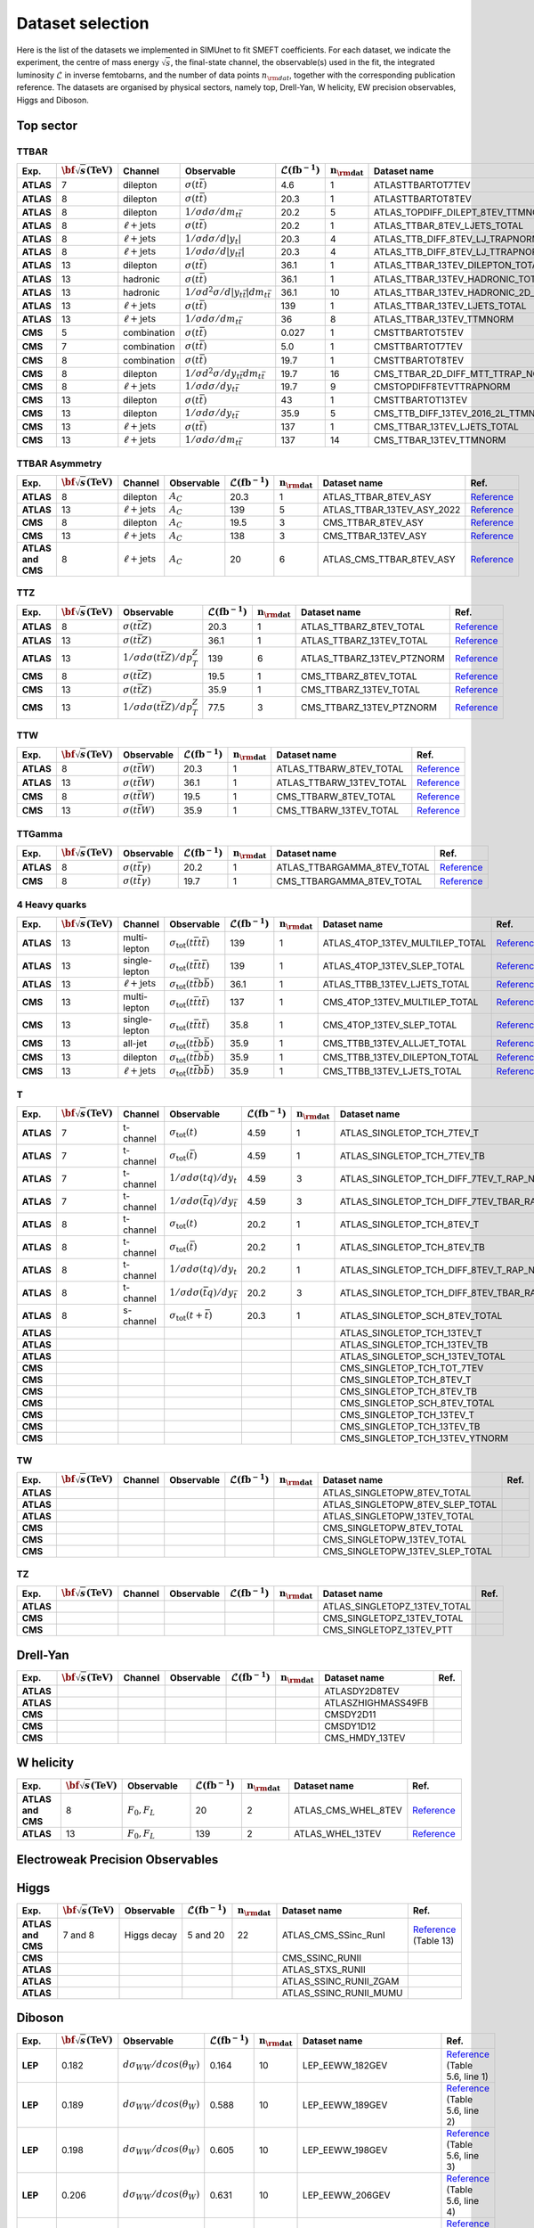 Dataset selection
==================

Here is the list of the datasets we implemented in SIMUnet to fit SMEFT coefficients. For each dataset, we indicate the experiment, the centre of mass energy :math:`\sqrt{s}`, the final-state channel, the observable(s) used in the fit, the integrated luminosity :math:`\mathcal{L}` in inverse femtobarns, and the number of data points :math:`n_{\rm dat}`, together with the corresponding publication reference. The datasets are organised by physical sectors, namely top, Drell-Yan, W helicity, EW precision observables, Higgs and Diboson.


================================
Top sector
================================

TTBAR
----------------------

.. list-table:: 
   :widths: 5 5 5 8 5 5 5 5
   :header-rows: 1

   * - **Exp.**
     - :math:`\bf{\sqrt{s}} \textbf{(TeV)}`
     - **Channel**
     - **Observable**
     - :math:`\mathcal{L} (\text{fb}^{-1})`
     - :math:`\mathbf{n_{\rm dat}}`
     - **Dataset name**
     - **Ref.**
   * - **ATLAS**
     - 7
     - dilepton
     - :math:`\sigma(t\bar{t})`
     - 4.6
     - 1
     - ATLASTTBARTOT7TEV
     - `Reference <https://arxiv.org/abs/1406.5375>`_
   * - **ATLAS**
     - 8
     - dilepton
     - :math:`\sigma(t\bar{t})`
     - 20.3
     - 1
     - ATLASTTBARTOT8TEV
     - `Reference <https://arxiv.org/abs/1406.5375>`_
   * - **ATLAS**
     - 8
     - dilepton
     - :math:`1/\sigma d\sigma/dm_{t\bar{t}}`
     - 20.2
     - 5
     - ATLAS_TOPDIFF_DILEPT_8TEV_TTMNORM
     - `Reference <https://arxiv.org/abs/1607.07281>`_
   * - **ATLAS**
     - 8
     - :math:`\ell \mathrm{+jets}`
     - :math:`\sigma(t\bar{t})`
     - 20.2
     - 1
     - ATLAS_TTBAR_8TEV_LJETS_TOTAL
     - `Reference <https://arxiv.org/abs/1712.06857>`_
   * - **ATLAS**
     - 8
     - :math:`\ell \mathrm{+jets}`
     - :math:`1/\sigma d\sigma/d|y_{t}|`
     - 20.3
     - 4
     - ATLAS_TTB_DIFF_8TEV_LJ_TRAPNORM
     - `Reference <https://arxiv.org/abs/1511.04716>`_
   * - **ATLAS**
     - 8
     - :math:`\ell \mathrm{+jets}`
     - :math:`1/\sigma d\sigma/d|y_{t\bar{t}}|`
     - 20.3
     - 4
     - ATLAS_TTB_DIFF_8TEV_LJ_TTRAPNORM
     - `Reference <https://arxiv.org/abs/1511.04716>`_
   * - **ATLAS**
     - 13
     - dilepton
     - :math:`\sigma(t\bar{t})`
     - 36.1
     - 1
     - ATLAS_TTBAR_13TEV_DILEPTON_TOTAL
     - `Reference <https://arxiv.org/abs/1910.08819>`_
   * - **ATLAS**
     - 13
     - hadronic
     - :math:`\sigma(t\bar{t})`
     - 36.1
     - 1
     - ATLAS_TTBAR_13TEV_HADRONIC_TOTAL
     - `Reference <https://arxiv.org/abs/2006.09274>`_
   * - **ATLAS**
     - 13
     - hadronic
     - :math:`1/\sigma d^2\sigma/d|y_{t\bar{t}}|dm_{t\bar{t}}`
     - 36.1
     - 10
     - ATLAS_TTBAR_13TEV_HADRONIC_2D_TTM_ABSYTTNORM
     - `Reference <https://arxiv.org/abs/2006.09274>`_
   * - **ATLAS**
     - 13
     - :math:`\ell \mathrm{+jets}`
     - :math:`\sigma(t\bar{t})`
     - 139
     - 1
     - ATLAS_TTBAR_13TEV_LJETS_TOTAL
     - `Reference <https://arxiv.org/abs/2006.13076>`_
   * - **ATLAS**
     - 13
     - :math:`\ell \mathrm{+jets}`
     - :math:`1/\sigma d\sigma/dm_{t\bar{t}}`
     - 36
     - 8
     - ATLAS_TTBAR_13TEV_TTMNORM
     - `Reference <https://arxiv.org/abs/1908.07305>`_
   * - **CMS**
     - 5
     - combination
     - :math:`\sigma(t\bar{t})`
     - 0.027
     - 1
     - CMSTTBARTOT5TEV
     - `Reference <https://arxiv.org/abs/1711.03143>`_
   * - **CMS**
     - 7
     - combination
     - :math:`\sigma(t\bar{t})`
     - 5.0
     - 1
     - CMSTTBARTOT7TEV
     - `Reference <https://arxiv.org/abs/1607.04972>`_
   * - **CMS**
     - 8
     - combination
     - :math:`\sigma(t\bar{t})`
     - 19.7
     - 1
     - CMSTTBARTOT8TEV
     - `Reference <https://arxiv.org/abs/1607.04972>`_
   * - **CMS**
     - 8
     - dilepton
     - :math:`1/\sigma d^2\sigma/dy_{t\bar{t}}dm_{t\bar{t}}`
     - 19.7
     - 16
     - CMS_TTBAR_2D_DIFF_MTT_TTRAP_NORM
     - `Reference <https://arxiv.org/abs/1703.01630>`_
   * - **CMS**
     - 8
     - :math:`\ell \mathrm{+jets}`
     - :math:`1/\sigma d\sigma/dy_{t\bar{t}}`
     - 19.7
     - 9
     - CMSTOPDIFF8TEVTTRAPNORM
     - `Reference <https://arxiv.org/abs/1703.01630>`_
   * - **CMS**
     - 13
     - dilepton
     - :math:`\sigma(t\bar{t})`
     - 43
     - 1
     - CMSTTBARTOT13TEV
     - `Reference <https://arxiv.org/abs/1510.05302>`_
   * - **CMS**
     - 13
     - dilepton
     - :math:`1/\sigma d\sigma/dy_{t\bar{t}}`
     - 35.9
     - 5
     - CMS_TTB_DIFF_13TEV_2016_2L_TTMNORM
     - `Reference <https://arxiv.org/abs/1811.06625>`_
   * - **CMS**
     - 13
     - :math:`\ell \mathrm{+jets}`
     - :math:`\sigma(t\bar{t})`
     - 137
     - 1
     - CMS_TTBAR_13TEV_LJETS_TOTAL
     - `Reference <https://arxiv.org/abs/2108.02803>`_
   * - **CMS**
     - 13
     - :math:`\ell \mathrm{+jets}`
     - :math:`1/\sigma  d\sigma/dm_{t\bar{t}}`
     - 137
     - 14
     - CMS_TTBAR_13TEV_TTMNORM
     - `Reference <https://arxiv.org/abs/2108.02803>`_

TTBAR Asymmetry
----------------------

.. list-table:: 
   :widths: 5 5 5 8 5 5 5 5
   :header-rows: 1

   * - **Exp.**
     - :math:`\bf{\sqrt{s}} \textbf{(TeV)}`
     - **Channel**
     - **Observable**
     - :math:`\mathcal{L} (\text{fb}^{-1})`
     - :math:`\mathbf{n_{\rm dat}}`
     - **Dataset name**
     - **Ref.**
   * - **ATLAS**
     - 8
     - dilepton
     - :math:`A_C`
     - 20.3
     - 1
     - ATLAS_TTBAR_8TEV_ASY
     - `Reference <https://arxiv.org/abs/1604.05538>`_
   * - **ATLAS**
     - 13
     - :math:`\ell \mathrm{+jets}`
     - :math:`A_C`
     - 139
     - 5
     - ATLAS_TTBAR_13TEV_ASY_2022
     - `Reference <https://arxiv.org/abs/2208.12095>`_
   * - **CMS**
     - 8
     - dilepton
     - :math:`A_C`
     - 19.5
     - 3
     - CMS_TTBAR_8TEV_ASY
     - `Reference <https://arxiv.org/abs/1603.06221>`_
   * - **CMS**
     - 13
     - :math:`\ell \mathrm{+jets}`
     - :math:`A_C`
     - 138
     - 3
     - CMS_TTBAR_13TEV_ASY
     - `Reference <https://cds.cern.ch/record/2809614>`_
   * - **ATLAS and CMS**
     - 8
     - :math:`\ell \mathrm{+jets}`
     - :math:`A_C`
     - 20
     - 6
     - ATLAS_CMS_TTBAR_8TEV_ASY
     - `Reference <https://arxiv.org/abs/1709.05327>`_

TTZ
----------------------

.. list-table:: 
   :widths: 5 5 8 5 5 5 5
   :header-rows: 1

   * - **Exp.**
     - :math:`\bf{\sqrt{s}} \textbf{(TeV)}`
     - **Observable**
     - :math:`\mathcal{L} (\text{fb}^{-1})`
     - :math:`\mathbf{n_{\rm dat}}`
     - **Dataset name**
     - **Ref.**
   * - **ATLAS**
     - 8
     - :math:`\sigma(t\bar{t}Z)`
     - 20.3
     - 1
     - ATLAS_TTBARZ_8TEV_TOTAL
     - `Reference <https://arxiv.org/abs/1509.05276>`_
   * - **ATLAS**
     - 13
     - :math:`\sigma(t\bar{t}Z)`
     - 36.1
     - 1
     - ATLAS_TTBARZ_13TEV_TOTAL
     - `Reference <https://arxiv.org/abs/1901.03584>`_
   * - **ATLAS**
     - 13
     - :math:`1/\sigma d\sigma(t\bar{t}Z)/dp_T^Z`
     - 139
     - 6
     - ATLAS_TTBARZ_13TEV_PTZNORM
     - `Reference <https://arxiv.org/abs/2103.12603>`_
   * - **CMS**
     - 8
     - :math:`\sigma(t\bar{t}Z)`
     - 19.5
     - 1
     - CMS_TTBARZ_8TEV_TOTAL
     - `Reference <https://arxiv.org/abs/1510.01131>`_
   * - **CMS**
     - 13
     - :math:`\sigma(t\bar{t}Z)`
     - 35.9
     - 1
     - CMS_TTBARZ_13TEV_TOTAL
     - `Reference <https://arxiv.org/abs/1711.02547>`_
   * - **CMS**
     - 13
     - :math:`1/\sigma d\sigma(t\bar{t}Z)/dp_T^Z`
     - 77.5
     - 3
     - CMS_TTBARZ_13TEV_PTZNORM
     - `Reference <https://arxiv.org/abs/1907.11270>`_

TTW
----------------------

.. list-table:: 
   :widths: 5 5 8 5 5 5 5
   :header-rows: 1

   * - **Exp.**
     - :math:`\bf{\sqrt{s}} \textbf{(TeV)}`
     - **Observable**
     - :math:`\mathcal{L} (\text{fb}^{-1})`
     - :math:`\mathbf{n_{\rm dat}}`
     - **Dataset name**
     - **Ref.**
   * - **ATLAS**
     - 8
     - :math:`\sigma(t\bar{t}W)`
     - 20.3
     - 1
     - ATLAS_TTBARW_8TEV_TOTAL
     - `Reference <https://arxiv.org/abs/1509.05276>`_
   * - **ATLAS**
     - 13
     - :math:`\sigma(t\bar{t}W)`
     - 36.1
     - 1
     - ATLAS_TTBARW_13TEV_TOTAL
     - `Reference <https://arxiv.org/abs/1901.03584>`_
   * - **CMS**
     - 8
     - :math:`\sigma(t\bar{t}W)`
     - 19.5
     - 1
     - CMS_TTBARW_8TEV_TOTAL
     - `Reference <https://arxiv.org/abs/1510.01131>`_
   * - **CMS**
     - 13
     - :math:`\sigma(t\bar{t}W)`
     - 35.9
     - 1
     - CMS_TTBARW_13TEV_TOTAL
     - `Reference <https://arxiv.org/abs/1711.02547>`_

TTGamma
----------------------

.. list-table:: 
   :widths: 5 5 8 5 5 5 5
   :header-rows: 1

   * - **Exp.**
     - :math:`\bf{\sqrt{s}} \textbf{(TeV)}`
     - **Observable**
     - :math:`\mathcal{L} (\text{fb}^{-1})`
     - :math:`\mathbf{n_{\rm dat}}`
     - **Dataset name**
     - **Ref.**
   * - **ATLAS**
     - 8
     - :math:`\sigma(t\bar{t}\gamma)`
     - 20.2
     - 1
     - ATLAS_TTBARGAMMA_8TEV_TOTAL
     - `Reference <https://arxiv.org/abs/1706.03046>`_
   * - **CMS**
     - 8
     - :math:`\sigma(t\bar{t}\gamma)`
     - 19.7
     - 1
     - CMS_TTBARGAMMA_8TEV_TOTAL
     - `Reference <https://arxiv.org/abs/1706.08128>`_

4 Heavy quarks
----------------------

.. list-table:: 
   :widths: 5 5 5 8 5 5 5 5
   :header-rows: 1

   * - **Exp.**
     - :math:`\bf{\sqrt{s}} \textbf{(TeV)}`
     - **Channel**
     - **Observable**
     - :math:`\mathcal{L} (\text{fb}^{-1})`
     - :math:`\mathbf{n_{\rm dat}}`
     - **Dataset name**
     - **Ref.**
   * - **ATLAS**
     - 13
     - multi-lepton
     - :math:`\sigma_{\text{tot}}(t\bar{t}t\bar{t})`
     - 139
     - 1
     - ATLAS_4TOP_13TEV_MULTILEP_TOTAL
     - `Reference <https://arxiv.org/abs/2007.14858>`_
   * - **ATLAS**
     - 13
     - single-lepton
     - :math:`\sigma_{\text{tot}}(t\bar{t}t\bar{t})`
     - 139
     - 1
     - ATLAS_4TOP_13TEV_SLEP_TOTAL
     - `Reference <https://arxiv.org/abs/2106.11683>`_
   * - **ATLAS**
     - 13
     - :math:`\ell \mathrm{+jets}`
     - :math:`\sigma_{\text{tot}}(t\bar{t}b\bar{b})`
     - 36.1
     - 1
     - ATLAS_TTBB_13TEV_LJETS_TOTAL
     - `Reference <https://arxiv.org/abs/1811.12113>`_
   * - **CMS**
     - 13
     - multi-lepton
     - :math:`\sigma_{\text{tot}}(t\bar{t}t\bar{t})`
     - 137
     - 1
     - CMS_4TOP_13TEV_MULTILEP_TOTAL
     - `Reference <https://arxiv.org/abs/1908.06463>`_
   * - **CMS**
     - 13
     - single-lepton
     - :math:`\sigma_{\text{tot}}(t\bar{t}t\bar{t})`
     - 35.8
     - 1
     - CMS_4TOP_13TEV_SLEP_TOTAL
     - `Reference <https://arxiv.org/abs/1906.02805>`_
   * - **CMS**
     - 13
     - all-jet
     - :math:`\sigma_{\text{tot}}(t\bar{t}b\bar{b})`
     - 35.9
     - 1
     - CMS_TTBB_13TEV_ALLJET_TOTAL
     - `Reference <https://arxiv.org/abs/1909.05306>`_
   * - **CMS**
     - 13
     - dilepton
     - :math:`\sigma_{\text{tot}}(t\bar{t}b\bar{b})`
     - 35.9
     - 1
     - CMS_TTBB_13TEV_DILEPTON_TOTAL
     - `Reference <https://arxiv.org/abs/2003.06467>`_
   * - **CMS**
     - 13
     - :math:`\ell \mathrm{+jets}`
     - :math:`\sigma_{\text{tot}}(t\bar{t}b\bar{b})`
     - 35.9
     - 1
     - CMS_TTBB_13TEV_LJETS_TOTAL
     - `Reference <https://arxiv.org/abs/2003.06467>`_


T
----------------------

.. list-table:: 
   :widths: 5 5 5 8 5 5 5 5
   :header-rows: 1

   * - **Exp.**
     - :math:`\bf{\sqrt{s}} \textbf{(TeV)}`
     - **Channel**
     - **Observable**
     - :math:`\mathcal{L} (\text{fb}^{-1})`
     - :math:`\mathbf{n_{\rm dat}}`
     - **Dataset name**
     - **Ref.**
   * - **ATLAS**
     - 7
     - t-channel
     - :math:`\sigma_\text{tot}(t)`
     - 4.59
     - 1
     - ATLAS_SINGLETOP_TCH_7TEV_T
     - `Reference <https://arxiv.org/abs/1406.7844>`_
   * - **ATLAS**
     - 7
     - t-channel
     - :math:`\sigma_\text{tot}(\bar{t})`
     - 4.59
     - 1
     - ATLAS_SINGLETOP_TCH_7TEV_TB
     - `Reference <https://arxiv.org/abs/1406.7844>`_
   * - **ATLAS**
     - 7
     - t-channel
     - :math:`1/\sigma d\sigma(tq)/dy_t`
     - 4.59
     - 3
     - ATLAS_SINGLETOP_TCH_DIFF_7TEV_T_RAP_NORM
     - `Reference <https://arxiv.org/abs/1406.7844>`_
   * - **ATLAS**
     - 7
     - t-channel
     - :math:`1/\sigma d\sigma(\bar{t}q)/dy_{\bar{t}}`
     - 4.59
     - 3
     - ATLAS_SINGLETOP_TCH_DIFF_7TEV_TBAR_RAP_NORM
     - `Reference <https://arxiv.org/abs/1406.7844>`_
   * - **ATLAS**
     - 8
     - t-channel
     - :math:`\sigma_\text{tot}(t)`
     - 20.2
     - 1
     - ATLAS_SINGLETOP_TCH_8TEV_T
     - `Reference <https://arxiv.org/abs/1702.02859>`_
   * - **ATLAS**
     - 8
     - t-channel
     - :math:`\sigma_{\text{tot}}(\bar{t})`
     - 20.2
     - 1
     - ATLAS_SINGLETOP_TCH_8TEV_TB
     - `Reference <https://arxiv.org/abs/1702.02859>`_
   * - **ATLAS**
     - 8
     - t-channel
     - :math:`1/\sigma d\sigma(tq)/dy_t`
     - 20.2
     - 1
     - ATLAS_SINGLETOP_TCH_DIFF_8TEV_T_RAP_NORM
     - `Reference <https://arxiv.org/abs/1702.02859>`_
   * - **ATLAS**
     - 8
     - t-channel
     - :math:`1/\sigma d\sigma(\bar{t}q)/dy_{\bar{t}}`
     - 20.2
     - 3
     - ATLAS_SINGLETOP_TCH_DIFF_8TEV_TBAR_RAP_NORM
     - `Reference <https://arxiv.org/abs/1702.02859>`_
   * - **ATLAS**
     - 8
     - s-channel
     - :math:`\sigma_{\text{tot}}(t + \bar{t})`
     - 20.3
     - 1
     - ATLAS_SINGLETOP_SCH_8TEV_TOTAL
     - `Reference <https://arxiv.org/abs/1511.05980>`_
   * - **ATLAS**
     -
     - 
     - 
     - 
     - 
     - ATLAS_SINGLETOP_TCH_13TEV_T
     - 
   * - **ATLAS**
     -
     - 
     - 
     - 
     - 
     - ATLAS_SINGLETOP_TCH_13TEV_TB
     - 
   * - **ATLAS**
     -
     - 
     - 
     - 
     - 
     - ATLAS_SINGLETOP_SCH_13TEV_TOTAL
     - 
   * - **CMS**
     -
     - 
     - 
     - 
     - 
     - CMS_SINGLETOP_TCH_TOT_7TEV
     - 
   * - **CMS**
     -
     - 
     - 
     - 
     - 
     - CMS_SINGLETOP_TCH_8TEV_T
     - 
   * - **CMS**
     -
     - 
     - 
     - 
     - 
     - CMS_SINGLETOP_TCH_8TEV_TB
     - 
   * - **CMS**
     -
     - 
     - 
     - 
     - 
     - CMS_SINGLETOP_SCH_8TEV_TOTAL
     - 
   * - **CMS**
     -
     - 
     - 
     - 
     - 
     - CMS_SINGLETOP_TCH_13TEV_T
     - 
   * - **CMS**
     -
     - 
     - 
     - 
     - 
     - CMS_SINGLETOP_TCH_13TEV_TB
     - 
   * - **CMS**
     -
     - 
     - 
     - 
     - 
     - CMS_SINGLETOP_TCH_13TEV_YTNORM
     - 

TW
----------------------

.. list-table:: 
   :widths: 5 5 5 8 5 5 5 5
   :header-rows: 1

   * - **Exp.**
     - :math:`\bf{\sqrt{s}} \textbf{(TeV)}`
     - **Channel**
     - **Observable**
     - :math:`\mathcal{L} (\text{fb}^{-1})`
     - :math:`\mathbf{n_{\rm dat}}`
     - **Dataset name**
     - **Ref.**
   * - **ATLAS**
     -
     - 
     - 
     - 
     - 
     - ATLAS_SINGLETOPW_8TEV_TOTAL
     - 
   * - **ATLAS**
     -
     - 
     - 
     - 
     - 
     - ATLAS_SINGLETOPW_8TEV_SLEP_TOTAL
     - 
   * - **ATLAS**
     -
     - 
     - 
     - 
     - 
     - ATLAS_SINGLETOPW_13TEV_TOTAL
     - 
   * - **CMS**
     -
     - 
     - 
     - 
     - 
     - CMS_SINGLETOPW_8TEV_TOTAL
     - 
   * - **CMS**
     -
     - 
     - 
     - 
     - 
     - CMS_SINGLETOPW_13TEV_TOTAL
     - 
   * - **CMS**
     -
     - 
     - 
     - 
     - 
     - CMS_SINGLETOPW_13TEV_SLEP_TOTAL
     - 

TZ
----------------------

.. list-table:: 
   :widths: 5 5 5 8 5 5 5 5
   :header-rows: 1

   * - **Exp.**
     - :math:`\bf{\sqrt{s}} \textbf{(TeV)}`
     - **Channel**
     - **Observable**
     - :math:`\mathcal{L} (\text{fb}^{-1})`
     - :math:`\mathbf{n_{\rm dat}}`
     - **Dataset name**
     - **Ref.**
   * - **ATLAS**
     -
     - 
     - 
     - 
     - 
     - ATLAS_SINGLETOPZ_13TEV_TOTAL
     - 
   * - **CMS**
     -
     - 
     - 
     - 
     - 
     - CMS_SINGLETOPZ_13TEV_TOTAL
     - 
   * - **CMS**
     -
     - 
     - 
     - 
     - 
     - CMS_SINGLETOPZ_13TEV_PTT
     - 

================================
Drell-Yan
================================

.. list-table:: 
   :widths: 5 5 5 8 5 5 5 5
   :header-rows: 1

   * - **Exp.**
     - :math:`\bf{\sqrt{s}} \textbf{(TeV)}`
     - **Channel**
     - **Observable**
     - :math:`\mathcal{L} (\text{fb}^{-1})`
     - :math:`\mathbf{n_{\rm dat}}`
     - **Dataset name**
     - **Ref.**
   * - **ATLAS**
     - 
     - 
     - 
     - 
     - 
     - ATLASDY2D8TEV
     - 
   * - **ATLAS**
     - 
     - 
     - 
     - 
     - 
     - ATLASZHIGHMASS49FB
     - 
   * - **CMS**
     - 
     - 
     - 
     - 
     - 
     - CMSDY2D11
     - 
   * - **CMS**
     - 
     - 
     - 
     - 
     - 
     - CMSDY1D12
     - 
   * - **CMS**
     - 
     - 
     - 
     - 
     - 
     - CMS_HMDY_13TEV
     - 

================================
W helicity
================================

.. list-table:: 
   :widths: 5 5 8 5 5 5 5
   :header-rows: 1

   * - **Exp.**
     - :math:`\bf{\sqrt{s}} \textbf{(TeV)}`
     - **Observable**
     - :math:`\mathcal{L} (\text{fb}^{-1})`
     - :math:`\mathbf{n_{\rm dat}}`
     - **Dataset name**
     - **Ref.**
   * - **ATLAS and CMS**
     - 8
     - :math:`F_0, F_L`
     - 20
     - 2
     - ATLAS_CMS_WHEL_8TEV
     - `Reference <https://arxiv.org/abs/2005.03799>`_
   * - **ATLAS**
     - 13
     - :math:`F_0, F_L`
     - 139
     - 2
     - ATLAS_WHEL_13TEV
     - `Reference <https://arxiv.org/abs/2209.14903>`_


=================================
Electroweak Precision Observables
=================================

.. list-table:: 
   :widths: 5 5 5 8 5 5 5 5
   :header-rows: 1

   * - **Exp.**
     - :math:`\bf{\sqrt{s}} \textbf{(TeV)}`
     - **Observable**
     - :math:`\mathcal{L} (\text{fb}^{-1})`
     - :math:`\mathbf{n_{\rm dat}}`
     - **Dataset name**
     - **Ref.**
   * - **LEP**
     - 0.250
     - Z observables
     - 
     - 19
     - LEP_ZDATA
     - `Reference <https://arxiv.org/abs/hep-ex/0509008>`_ (Tables 2.13, 3.6, 4.3, 5.8, and 5.10)
   * - **LEP**
     - 0.196
     - :math:`\mathcal{B}(W \rightarrow e^{-} \bar{v}_e),` :math:`\mathcal{B}(W \rightarrow \mu^{-} \bar{v}_{\mu}),` :math:`\mathcal{B}(W \rightarrow \tau^{-} \bar{v}_{\tau})`
     - 
     - 3
     - LEP_BRW
     - `Reference <https://arxiv.org/abs/1302.3415>`_ (Table E.6)
   * - **LEP**
     - 0.189
     - :math:`\sigma(e^+ e^- \rightarrow e^+ e^-)`
     - 
     - 21
     - LEP_BHABHA
     - `Reference <https://arxiv.org/abs/1302.3415>`_ (Table 3.11 and 3.12)
   * - **LEP**
     - 0.209
     - :math:`\hat{\alpha}^{(5)}_{\rm}(M_Z)`
     - 
     - 1
     - LEP_ALPHAEW
     - `Reference <https://pdg.lbl.gov/2023/web/viewer.html?file=../reviews/rpp2022-rev-standard-model.pdf>`_ (Equation 10.11)


================================
Higgs
================================
.. list-table:: 
   :widths: 5 5 8 5 5 5 5
   :header-rows: 1

   * - **Exp.**
     - :math:`\bf{\sqrt{s}} \textbf{(TeV)}`
     - **Observable**
     - :math:`\mathcal{L} (\text{fb}^{-1})`
     - :math:`\mathbf{n_{\rm dat}}`
     - **Dataset name**
     - **Ref.**
   * - **ATLAS and CMS**
     - 7 and 8
     - Higgs decay
     - 5 and 20
     - 22
     - ATLAS_CMS_SSinc_RunI
     - `Reference <https://arxiv.org/abs/1606.02266>`_ (Table 13)
   * - **CMS**
     - 
     - 
     - 
     - 
     - CMS_SSINC_RUNII
     - 
   * - **ATLAS**
     - 
     - 
     - 
     - 
     - ATLAS_STXS_RUNII
     - 
   * - **ATLAS**
     - 
     - 
     - 
     - 
     - ATLAS_SSINC_RUNII_ZGAM
     - 
   * - **ATLAS**
     - 
     - 
     - 
     - 
     - ATLAS_SSINC_RUNII_MUMU
     - 

================================
Diboson
================================


.. list-table:: 
   :widths: 5 5 8 5 5 5 5
   :header-rows: 1

   * - **Exp.**
     - :math:`\bf{\sqrt{s}} \textbf{(TeV)}`
     - **Observable**
     - :math:`\mathcal{L} (\text{fb}^{-1})`
     - :math:`\mathbf{n_{\rm dat}}`
     - **Dataset name**
     - **Ref.**
   * - **LEP**
     - 0.182
     - :math:`d \sigma _{WW} / d cos(\theta _W)`
     - 0.164
     - 10
     - LEP_EEWW_182GEV
     - `Reference <https://arxiv.org/abs/1302.3415>`_ (Table 5.6, line 1)
   * - **LEP**
     - 0.189
     - :math:`d \sigma _{WW} / d cos(\theta _W)`
     - 0.588
     - 10
     - LEP_EEWW_189GEV
     - `Reference <https://arxiv.org/abs/1302.3415>`_ (Table 5.6, line 2)
   * - **LEP**
     - 0.198
     - :math:`d \sigma _{WW} / d cos(\theta _W)`
     - 0.605
     - 10
     - LEP_EEWW_198GEV
     - `Reference <https://arxiv.org/abs/1302.3415>`_ (Table 5.6, line 3)
   * - **LEP**
     - 0.206
     - :math:`d \sigma _{WW} / d cos(\theta _W)`
     - 0.631
     - 10
     - LEP_EEWW_206GEV
     - `Reference <https://arxiv.org/abs/1302.3415>`_ (Table 5.6, line 4)
   * - **ATLAS**
     - 13
     - :math:`d \sigma _{W^+W^-}/d m_{e \mu}`
     - 36.1
     - 13
     - ATLAS_WW_13TeV_2016_MEMU
     - `Reference <https://arxiv.org/abs/1905.04242>`_ (Figure 7.b), `HEPdata <https://www.hepdata.net/record/ins1734263>`_ (Table 42)
   * - **ATLAS**
     - 13
     - :math:`d \sigma _{WZ} / d m_{T}`
     - 36.1
     - 6
     - ATLAS_WZ_13TeV_2016_MTWZ
     - `Reference <https://arxiv.org/abs/1902.05759>`_ (Figure 4), `HEPdata <https://www.hepdata.net/record/ins1720438>`_ (Table 12)
   * - **ATLAS**
     - 13
     - :math:`d \sigma(Zjj)/d \Delta \phi_{jj}`
     - 139
     - 12
     - ATLAS_Zjj_13TeV_2016
     - `Reference <https://arxiv.org/abs/2006.15458>`_ (Table 8)
   * - **CMS**
     - 13
     - :math:`d \sigma _{WZ} / d p_{T}`
     - 35.9
     - 11
     - CMS_WZ_13TeV_2016_PTZ
     - `Reference <https://arxiv.org/abs/1901.03428>`_
